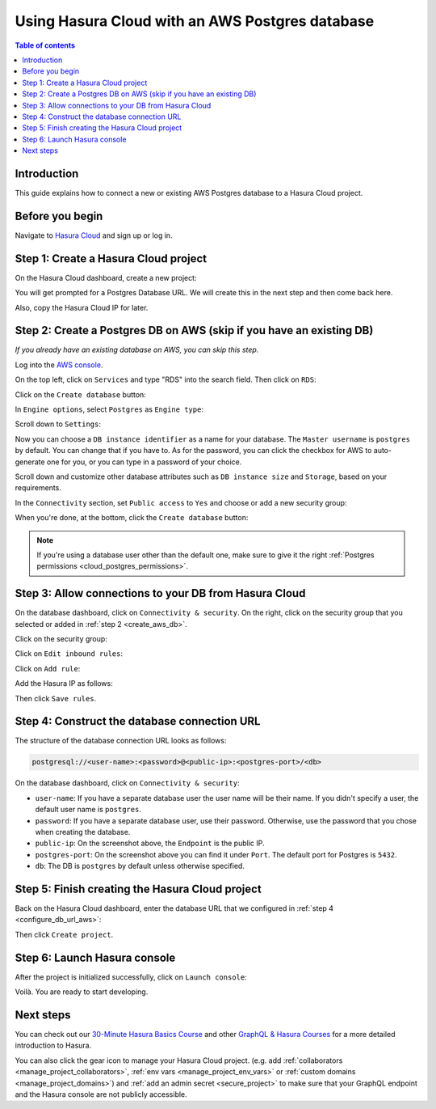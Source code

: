 .. meta::
   :description: Using Hasura with an AWS Postgres database
   :keywords: hasura, docs, existing database, guide, aws

.. _cloud_existing_db_aws:

Using Hasura Cloud with an AWS Postgres database
================================================

.. contents:: Table of contents
  :backlinks: none
  :depth: 2
  :local:

Introduction
------------

This guide explains how to connect a new or existing AWS Postgres database to a Hasura Cloud project.

Before you begin
----------------

Navigate to `Hasura Cloud <https://cloud.hasura.io/>`__ and sign up or log in.

Step 1: Create a Hasura Cloud project
-------------------------------------

On the Hasura Cloud dashboard, create a new project:

.. thumbnail:: /img/graphql/cloud/existing-db/create-hasura-cloud-project.png
   :alt: Create Hasura Cloud project
   :width: 1000px

You will get prompted for a Postgres Database URL. We will create this in the next step and then come back here.

.. thumbnail:: /img/graphql/cloud/existing-db/database-setup.png
   :alt: Hasura Cloud database setup
   :width: 500px

Also, copy the Hasura Cloud IP for later.

.. _create_aws_db:

Step 2: Create a Postgres DB on AWS (skip if you have an existing DB)
---------------------------------------------------------------------

*If you already have an existing database on AWS, you can skip this step.*

Log into the `AWS console <https://console.aws.amazon.com//>`__.

On the top left, click on ``Services`` and type "RDS" into the search field. Then click on ``RDS``:

.. thumbnail:: /img/graphql/cloud/existing-db/aws/aws-search-for-rds.png
   :alt: Navigate to RDS in AWS
   :width: 1000px

Click on the ``Create database`` button:

.. thumbnail:: /img/graphql/cloud/existing-db/aws/aws-create-database.png
   :alt: Create database in AWS
   :width: 1000px

In ``Engine options``, select ``Postgres`` as ``Engine type``:

.. thumbnail:: /img/graphql/cloud/existing-db/aws/aws-rds-select-postgres.png
   :alt: Select Postgres for RDS instance on AWS
   :width: 600px

Scroll down to ``Settings``: 

.. thumbnail:: /img/graphql/cloud/existing-db/aws/aws-rds-settings.png
   :alt: Settings for RDS instance on AWS
   :width: 600px

Now you can choose a ``DB instance identifier`` as a name for your database. The ``Master username`` is ``postgres`` by default. 
You can change that if you have to. As for the password, you can click the checkbox for AWS to auto-generate one for you, or you can type in a password of your choice.

Scroll down and customize other database attributes such as ``DB instance size`` and ``Storage``, based on your requirements.

In the ``Connectivity`` section, set ``Public access`` to ``Yes`` and choose or add a new security group:

.. thumbnail:: /img/graphql/cloud/existing-db/aws/aws-rds-connectivity.png
   :alt: Connectivity for RDS instance on AWS
   :width: 600px

When you're done, at the bottom, click the ``Create database`` button:

.. thumbnail:: /img/graphql/cloud/existing-db/aws/aws-rds-click-create.png
   :alt: Create RDS instance on AWS
   :width: 700px

.. note::

   If you're using a database user other than the default one, make sure to give it the right :ref:`Postgres permissions <cloud_postgres_permissions>`.

Step 3: Allow connections to your DB from Hasura Cloud
------------------------------------------------------

On the database dashboard, click on ``Connectivity & security``. On the right, click on the security group that you selected or added in :ref:`step 2 <create_aws_db>`.

.. thumbnail:: /img/graphql/cloud/existing-db/aws/aws-find-security-group.png
   :alt: Find the security group on AWS RDS
   :width: 1000px

Click on the security group:

.. thumbnail:: /img/graphql/cloud/existing-db/aws/aws-select-security-group.png
   :alt: Click on the security group
   :width: 1000px

Click on ``Edit inbound rules``:

.. thumbnail:: /img/graphql/cloud/existing-db/aws/aws-inbound-rules.png
   :alt: Edit inbound rules for AWS RDS database
   :width: 1000px

Click on ``Add rule``:

.. thumbnail:: /img/graphql/cloud/existing-db/aws/aws-add-inbound-rule.png
   :alt: Add an inbound rule for AWS RDS database
   :width: 1000px

Add the Hasura IP as follows:

.. thumbnail:: /img/graphql/cloud/existing-db/aws/aws-add-hasura-ip.png
   :alt: Add the Hasura IP for AWS RDS database
   :width: 1000px

Then click ``Save rules``.

.. _configure_db_url_aws:

Step 4: Construct the database connection URL
---------------------------------------------

The structure of the database connection URL looks as follows:

.. code-block:: bash

    postgresql://<user-name>:<password>@<public-ip>:<postgres-port>/<db>

On the database dashboard, click on ``Connectivity & security``:

.. thumbnail:: /img/graphql/cloud/existing-db/aws/aws-get-db-connection-string.png
   :alt: Construct the database connection string for AWS RDS
   :width: 1000px

- ``user-name``: If you have a separate database user the user name will be their name. If you didn't specify a user, the default user name is ``postgres``.
- ``password``: If you have a separate database user, use their password. Otherwise, use the password that you chose when creating the database.
- ``public-ip``: On the screenshot above, the ``Endpoint`` is the public IP.
- ``postgres-port``: On the screenshot above you can find it under ``Port``. The default port for Postgres is ``5432``.
- ``db``: The DB is ``postgres`` by default unless otherwise specified.

Step 5: Finish creating the Hasura Cloud project
------------------------------------------------

Back on the Hasura Cloud dashboard, enter the database URL that we configured in :ref:`step 4 <configure_db_url_aws>`:

.. thumbnail:: /img/graphql/cloud/existing-db/finish-create-project.png
   :alt: Finish creating the Hasura Cloud project
   :width: 500px

Then click ``Create project``.

Step 6: Launch Hasura console
-----------------------------

After the project is initialized successfully, click on ``Launch console``:

.. thumbnail:: /img/graphql/cloud/existing-db/launch-console.png
   :alt: Launch the Hasura console
   :width: 900px

Voilà. You are ready to start developing.

.. thumbnail:: /img/graphql/cloud/existing-db/hasura-console.png
   :alt: Hasura console
   :width: 900px

Next steps
----------

You can check out our `30-Minute Hasura Basics Course <https://hasura.io/learn/graphql/hasura/introduction/>`__
and other `GraphQL & Hasura Courses <https://hasura.io/learn/>`__ for a more detailed introduction to Hasura.

You can also click the gear icon to manage your Hasura Cloud project. (e.g. add :ref:`collaborators <manage_project_collaborators>`,
:ref:`env vars <manage_project_env_vars>` or :ref:`custom domains <manage_project_domains>`) and :ref:`add an admin secret <secure_project>`
to make sure that your GraphQL endpoint and the Hasura console are not publicly accessible.

.. thumbnail:: /img/graphql/cloud/getting-started/project-manage.png
  :alt: Project actions
  :width: 860px
